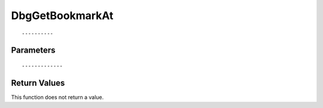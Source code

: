 ========================
DbgGetBookmarkAt 
========================

::



----------
Parameters
----------





::



-------------
Return Values
-------------
This function does not return a value.

